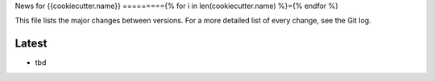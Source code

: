 News for {{cookiecutter.name}}
========={% for i in len(cookiecutter.name) %}={% endfor %}

This file lists the major changes between versions. For a more detailed list of
every change, see the Git log.

Latest
------
* tbd
